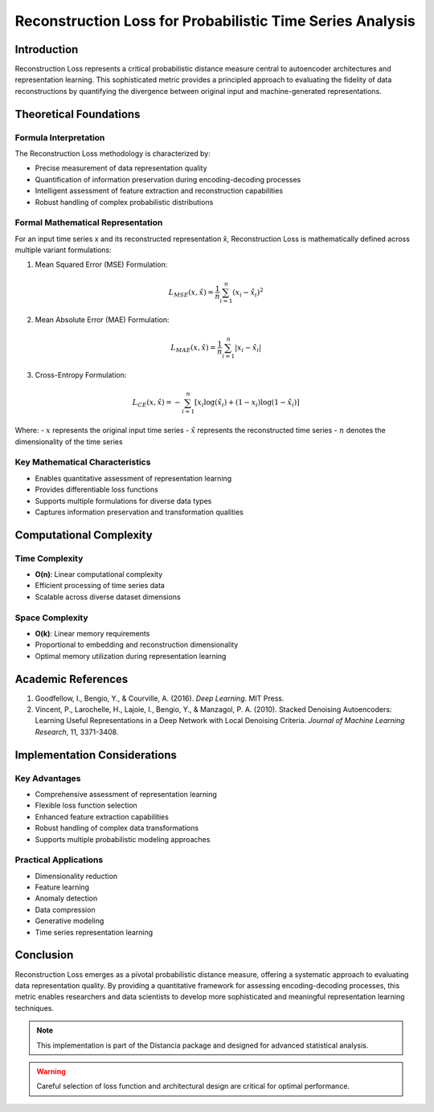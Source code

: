 .. _reconstruction-loss-probability:

===========================================================
Reconstruction Loss for Probabilistic Time Series Analysis
===========================================================

Introduction
------------

Reconstruction Loss represents a critical probabilistic distance measure central to autoencoder architectures and representation learning. This sophisticated metric provides a principled approach to evaluating the fidelity of data reconstructions by quantifying the divergence between original input and machine-generated representations.

Theoretical Foundations
----------------------

Formula Interpretation
~~~~~~~~~~~~~~~~~~~~~

The Reconstruction Loss methodology is characterized by:

- Precise measurement of data representation quality
- Quantification of information preservation during encoding-decoding processes
- Intelligent assessment of feature extraction and reconstruction capabilities
- Robust handling of complex probabilistic distributions

Formal Mathematical Representation
~~~~~~~~~~~~~~~~~~~~~~~~~~~~~~~~~~

For an input time series x and its reconstructed representation x̂, Reconstruction Loss is mathematically defined across multiple variant formulations:

1. Mean Squared Error (MSE) Formulation:

.. math::

   L_{MSE}(x, \hat{x}) = \frac{1}{n} \sum_{i=1}^{n} (x_i - \hat{x}_i)^2

2. Mean Absolute Error (MAE) Formulation:

.. math::

   L_{MAE}(x, \hat{x}) = \frac{1}{n} \sum_{i=1}^{n} |x_i - \hat{x}_i|

3. Cross-Entropy Formulation:

.. math::

   L_{CE}(x, \hat{x}) = -\sum_{i=1}^{n} [x_i \log(\hat{x}_i) + (1-x_i)\log(1-\hat{x}_i)]

Where:
- :math:`x` represents the original input time series
- :math:`\hat{x}` represents the reconstructed time series
- :math:`n` denotes the dimensionality of the time series

Key Mathematical Characteristics
~~~~~~~~~~~~~~~~~~~~~~~~~~~~~~~~

- Enables quantitative assessment of representation learning
- Provides differentiable loss functions
- Supports multiple formulations for diverse data types
- Captures information preservation and transformation qualities

Computational Complexity
-----------------------

Time Complexity
~~~~~~~~~~~~~~

- **O(n)**: Linear computational complexity
- Efficient processing of time series data
- Scalable across diverse dataset dimensions

Space Complexity
~~~~~~~~~~~~~~~

- **O(k)**: Linear memory requirements
- Proportional to embedding and reconstruction dimensionality
- Optimal memory utilization during representation learning

Academic References
------------------

1. Goodfellow, I., Bengio, Y., & Courville, A. (2016). *Deep Learning*. MIT Press.

2. Vincent, P., Larochelle, H., Lajoie, I., Bengio, Y., & Manzagol, P. A. (2010). Stacked Denoising Autoencoders: Learning Useful Representations in a Deep Network with Local Denoising Criteria. *Journal of Machine Learning Research*, 11, 3371-3408.

Implementation Considerations
----------------------------

Key Advantages
~~~~~~~~~~~~~~

- Comprehensive assessment of representation learning
- Flexible loss function selection
- Enhanced feature extraction capabilities
- Robust handling of complex data transformations
- Supports multiple probabilistic modeling approaches

Practical Applications
~~~~~~~~~~~~~~~~~~~~~

- Dimensionality reduction
- Feature learning
- Anomaly detection
- Data compression
- Generative modeling
- Time series representation learning

Conclusion
----------

Reconstruction Loss emerges as a pivotal probabilistic distance measure, offering a systematic approach to evaluating data representation quality. By providing a quantitative framework for assessing encoding-decoding processes, this metric enables researchers and data scientists to develop more sophisticated and meaningful representation learning techniques.

.. note::
   This implementation is part of the Distancia package and designed for advanced statistical analysis.

.. warning::
   Careful selection of loss function and architectural design are critical for optimal performance.
